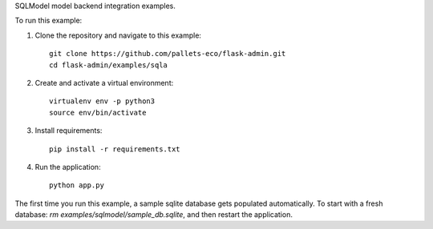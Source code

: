 SQLModel model backend integration examples.

To run this example:

1. Clone the repository and navigate to this example::

    git clone https://github.com/pallets-eco/flask-admin.git
    cd flask-admin/examples/sqla

2. Create and activate a virtual environment::

    virtualenv env -p python3
    source env/bin/activate

3. Install requirements::

    pip install -r requirements.txt

4. Run the application::

    python app.py

The first time you run this example, a sample sqlite database gets populated automatically. To start
with a fresh database: `rm examples/sqlmodel/sample_db.sqlite`, and then restart the application.
